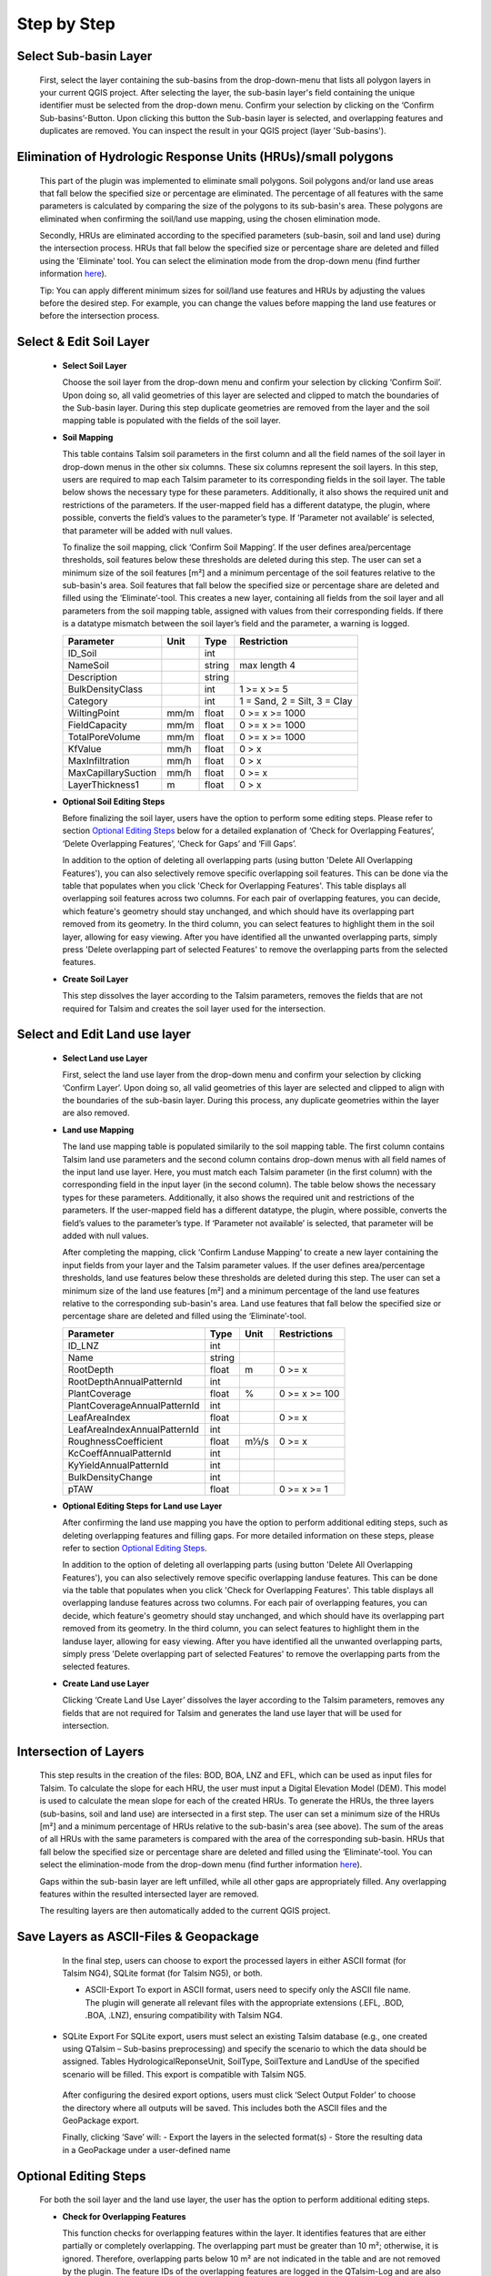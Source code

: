 Step by Step
------------
.. _step-by-step:


Select Sub-basin Layer
^^^^^^^^^^^^^^^^^^^^^^
.. _select-sub-basin-layer:

      First, select the layer containing the sub-basins from the
      drop-down-menu that lists all polygon layers in your current QGIS
      project. After selecting the layer, the sub-basin layer's field containing the
      unique identifier must be selected from
      the drop-down menu. Confirm your selection by clicking on the ‘Confirm
      Sub-basins’-Button. Upon clicking this button the Sub-basin layer
      is selected, and overlapping features and duplicates are removed.
      You can inspect the result in your QGIS project (layer
      'Sub-basins').

      |Select Sub-basin|

Elimination of Hydrologic Response Units (HRUs)/small polygons
^^^^^^^^^^^^^^^^^^^^^^
.. _elimination_hrus_polygons:
      Specifying values in this section has two different effects.

      This part of the plugin was implemented to eliminate small polygons. Soil polygons and/or land use areas that fall below the specified size or percentage are eliminated. 
      The percentage of all features with the same parameters is calculated by comparing the size of the polygons to its sub-basin's area. These polygons are eliminated when confirming the soil/land use mapping, using the chosen elimination mode.

      Secondly, HRUs are eliminated according to the specified parameters (sub-basin, soil and land use) during the intersection process. HRUs that fall below the specified size or percentage share are deleted and filled using the 'Eliminate' tool. 
      You can select the elimination mode from the drop-down menu (find further information
      `here <https://docs.qgis.org/3.28/en/docs/user_manual/processing_algs/qgis/vectorgeometry.html?highlight=eliminate#eliminate-selected-polygons>`__).
      
      Tip: You can apply different minimum sizes for soil/land use features and HRUs by adjusting the values before the desired step. For example, you can change the values before mapping the land use features or before the intersection process. 

      |Eliminate Polygons|

Select & Edit Soil Layer
^^^^^^^^^^^^^^^^^^^^^^^^

.. _select-and-edit-soil-layer:

      -  **Select Soil Layer**

         Choose the soil layer from the drop-down menu and confirm your
         selection by clicking ‘Confirm Soil’. Upon doing so, all valid
         geometries of this layer are selected and clipped to match the
         boundaries of the Sub-basin layer. During this step duplicate
         geometries are removed from the layer and the soil mapping
         table is populated with the fields of the soil layer.

      -  **Soil Mapping**

         This table contains Talsim soil parameters in the first column
         and all the field names of the soil layer in drop-down menus in
         the other six columns. These six columns represent the soil layers. In this step, users are required to map each
         Talsim parameter to its corresponding fields in the soil layer.
         The table below shows the necessary type for these parameters. Additionally, it also shows the required unit and restrictions of the parameters. If the user-mapped field has a different datatype, the plugin,
         where possible, converts the field’s values to the parameter’s
         type. If ‘Parameter not available’ is selected, that parameter
         will be added with null values.

         To finalize the soil mapping, click ‘Confirm Soil Mapping’. If the user
	 defines area/percentage thresholds, soil features below these thresholds are
	 deleted during this step. The user can set a minimum size of
         the soil features [m²] and a minimum percentage of the soil features relative to the
         sub-basin's area. Soil features that fall below the specified size or
         percentage share are deleted and filled using the
         ‘Eliminate’-tool.
         This creates a new layer, containing all fields from the soil
         layer and all parameters from the soil mapping table, assigned
         with values from their corresponding fields. If there is a
         datatype mismatch between the soil layer’s field and the
         parameter, a warning is logged.

         ==============================     ===========     ===========     ===========================
         Parameter                          Unit            Type            Restriction
         ==============================     ===========     ===========     ===========================
         ID_Soil                                              int              
         NameSoil                                             string          max length 4
         Description                                          string           
         BulkDensityClass                                     int             1 >= x >= 5
         Category                                             int             1 = Sand, 2 = Silt, 3 = Clay
         WiltingPoint                         mm/m            float           0 >= x >= 1000
         FieldCapacity                        mm/m            float           0 >= x >= 1000
         TotalPoreVolume                      mm/m            float           0 >= x >= 1000
         KfValue                              mm/h            float           0 > x
         MaxInfiltration                      mm/h            float           0 > x
         MaxCapillarySuction                  mm/h            float           0 >= x
         LayerThickness1                      m               float           0 > x
         ==============================     ===========     ===========     ===========================

         |Select and Edit Soil Layer|

      -  **Optional Soil Editing Steps**

         Before finalizing the soil layer, users have the option to
         perform some editing steps. Please refer to section `Optional
         Editing Steps <#optional-editing-steps>`__ below for a detailed
         explanation of ‘Check for Overlapping Features’, ‘Delete
         Overlapping Features’, ‘Check for Gaps’ and ‘Fill Gaps’.

         In addition to the option of deleting all overlapping parts
         (using button 'Delete All Overlapping Features'), you can also
         selectively remove specific overlapping soil features. This can
         be done via the table that populates when you click 'Check for
         Overlapping Features'. This table displays all overlapping soil
         features across two columns. For each pair of overlapping
         features, you can decide, which feature's geometry should stay
         unchanged, and which should have its overlapping part removed
         from its geometry. In the third column, you can select features
         to highlight them in the soil layer, allowing for easy viewing.
         After you have identified all the unwanted overlapping parts,
         simply press 'Delete overlapping part of selected Features' to
         remove the overlapping parts from the selected features.

         |Optional Soil Layer Steps|

      -  **Create Soil Layer**

         This step dissolves the layer according to the Talsim
         parameters, removes the fields that are not required for Talsim
         and creates the soil layer used for the intersection.

Select and Edit Land use layer
^^^^^^^^^^^^^^^^^^^^^^^^^^^^^^

.. _select-and-edit-landuse-layer:

      -  **Select Land use Layer**

         First, select the land use layer from the drop-down menu and
         confirm your selection by clicking ‘Confirm Layer’. Upon doing
         so, all valid geometries of this layer are selected and clipped
         to align with the boundaries of the sub-basin layer. During
         this process, any duplicate geometries within the layer are
         also removed. 

         |Select Land use Layer|


      -  **Land use Mapping**

         The land use mapping table is populated similarily to the soil mapping table. The first column contains Talsim land use parameters and the second column contains drop-down menus with all field names of the input land use layer. 
         Here, you must match each Talsim parameter (in the first column) with the corresponding field in the input layer (in the second column).
         The table below shows the necessary types for these parameters. Additionally, it also shows the required unit and restrictions of the parameters. If the user-mapped field has a different datatype, the plugin,
         where possible, converts the field’s values to the parameter’s
         type. If ‘Parameter not available’ is selected, that parameter
         will be added with null values. 

         After completing the mapping, click ‘Confirm Landuse Mapping’ to create a new
         layer containing the input fields from your layer and the
         Talsim parameter values. If the user defines area/percentage thresholds, land use features below these thresholds are
	 deleted during this step. The user can set a minimum size of
         the land use features [m²] and a minimum percentage of the land use features relative to the
         corresponding sub-basin's area. Land use features that fall below the specified size or
         percentage share are deleted and filled using the ‘Eliminate’-tool.


         ==============================     ======     =====     =====================
         Parameter                          Type       Unit      Restrictions
         ==============================     ======     =====     =====================
         ID_LNZ                             int                    
         Name                               string                 
         RootDepth                          float      m          0 >= x
         RootDepthAnnualPatternId           int                    
         PlantCoverage                      float      %          0 >= x >= 100
         PlantCoverageAnnualPatternId       int                    
         LeafAreaIndex                      float                 0 >= x
         LeafAreaIndexAnnualPatternId       int                    
         RoughnessCoefficient               float      m⅓/s       0 >= x
         KcCoeffAnnualPatternId             int                    
         KyYieldAnnualPatternId             int                    
         BulkDensityChange                  int                    
         pTAW                               float                 0 >= x >= 1
         ==============================     ======     =====     =====================


         |Land use Mapping|

      -  **Optional Editing Steps for Land use Layer**

         After confirming the land use mapping you have the option to
         perform additional editing steps, such as deleting overlapping
         features and filling gaps. For more detailed information on
         these steps, please refer to section `Optional Editing
         Steps <#optional-editing-steps>`__.

         In addition to the option of deleting all overlapping parts
         (using button 'Delete All Overlapping Features'), you can also
         selectively remove specific overlapping landuse features. This
         can be done via the table that populates when you click 'Check
         for Overlapping Features'. This table displays all overlapping
         landuse features across two columns. For each pair of
         overlapping features, you can decide, which feature's geometry
         should stay unchanged, and which should have its overlapping
         part removed from its geometry. In the third column, you can
         select features to highlight them in the landuse layer,
         allowing for easy viewing. After you have identified all the
         unwanted overlapping parts, simply press 'Delete overlapping
         part of selected Features' to remove the overlapping parts from
         the selected features.

         |Optional Steps Land Use Layer|

      -  **Create Land use Layer**

         Clicking ‘Create Land Use Layer’ dissolves the layer according
         to the Talsim parameters, removes any fields that are not
         required for Talsim and generates the land use layer that will
         be used for intersection.

         |Create Land use Layer|

Intersection of Layers
^^^^^^^^^^^^^^^^^^^^^^

.. _intersection-layers:

      This step results in the creation of the files: BOD, BOA, LNZ and
      EFL, which can be used as input files for Talsim. To calculate the slope for each HRU, the user must input a Digital Elevation Model (DEM).
      This model is used to calculate the mean slope for each of the created HRUs. 
      To generate the HRUs, the three layers (sub-basins, soil and land use) are
      intersected in a first step. The user can set a minimum size of
      the HRUs [m²] and a minimum percentage of HRUs relative to the
      sub-basin's area (see above). The sum of the areas of all HRUs with the same parameters is
      compared with the area of the corresponding sub-basin. HRUs that fall below the specified size or
      percentage share are deleted and filled using the
      ‘Eliminate’-tool. You can select the elimination-mode from the
      drop-down menu (find further information
      `here <https://docs.qgis.org/3.28/en/docs/user_manual/processing_algs/qgis/vectorgeometry.html?highlight=eliminate#eliminate-selected-polygons>`__).

      Gaps within the sub-basin layer are left unfilled, while all other
      gaps are appropriately filled. Any overlapping features within the
      resulted intersected layer are removed.

      |Intersect Layers|

      The resulting layers are then automatically added to the current
      QGIS project.

Save Layers as ASCII-Files & Geopackage
^^^^^^^^^^^^^^^^^^^^^^^^^

.. _save-layers-to-geopackage:

   
   In the final step, users can choose to export the processed layers in either ASCII format (for Talsim NG4), SQLite format (for Talsim NG5), or both.

   - ASCII-Export
     To export in ASCII format, users need to specify only the ASCII file name. The plugin will generate all relevant files with the appropriate extensions (.EFL, .BOD, .BOA, .LNZ), ensuring compatibility with Talsim NG4.

  - SQLite Export
    For SQLite export, users must select an existing Talsim database (e.g., one created using QTalsim – Sub-basins preprocessing) and specify the scenario to which the data should be assigned. Tables HydrologicalReponseUnit, SoilType, SoilTexture and LandUse of the specified scenario will be filled. This export is compatible with Talsim NG5.

   After configuring the desired export options, users must click ‘Select Output Folder’ to choose the directory where all outputs will be saved. This includes both the ASCII files and the GeoPackage export.

   Finally, clicking ‘Save’ will:
   - Export the layers in the selected format(s)
   - Store the resulting data in a GeoPackage under a user-defined name
   
   |Final Steps|


Optional Editing Steps
^^^^^^^^^^^^^^^^^^^^^^
.. _optional-editing-steps:

   For both the soil layer and the land use layer, the user has the
   option to perform additional editing steps.

   -  **Check for Overlapping Features**

      This function checks for overlapping features within the layer. It
      identifies features that are either partially or completely
      overlapping. The overlapping part must be greater than 10 m²; otherwise, it is ignored. Therefore, overlapping parts 
      below 10 m² are not indicated in the table and are not removed by the plugin.
      The feature IDs of the overlapping features are logged in the
      QTalsim-Log and are also indicated in a table below this button. Additionally, a layer named ‘Layer with
      overlapping features’ is added to the QGIS project. You can then
      inspect the overlapping features by reviewing this layer’s
      attribute table by searching for the overlapping feature IDs or by selecting the features in the table (see "Delete Overlapping Part of selected Features").

      |Check for overlapping Features|

   -  **Delete All Overlapping Features**

      This function removes all overlapping parts of a layer. The overlapping part must be greater than 10 m²; 
      otherwise, it is ignored. Therefore, overlapping parts below 10 m² are not removed by the plugin. If two
      polygons overlap, the overlapping part is assigned to the smaller
      of the two polygons.
  
   -  **Delete Overlapping Part of selected Features**

      In addition to the option of deleting all overlapping parts
      (using button 'Delete All Overlapping Features'), you can also
      selectively remove specific overlapping soil/land use features. This can
      be done via the table that populates when you click 'Check for
      Overlapping Features'. This table displays all overlapping soil/land use
      features across two columns. Remember, it only shows overlapping parts that are greater than 10 m². For each pair of overlapping
      features, you can decide, which feature's geometry should stay
      unchanged, and which should have its overlapping part removed
      from its geometry. In the third column, you can select features
      to highlight them in the soil layer, allowing for easy viewing.
      After you have identified all the unwanted overlapping parts,
      simply press 'Delete overlapping part of selected Features' to
      remove the overlapping parts from the selected features.
	
   -  **Check for Gaps**

      This function checks for gaps in the soil/land use layer. It
      identifies not only gaps within the layer itself but also gaps
      that occur along the boundary of the sub-basin layer. A separate
      layer, which includes all detected gaps from the soil or land use
      layer, is then added to the QGIS project. This allows the user to
      inspect and analyze these gaps more closely.

   -  **Fill Gaps**

      This function fills all detected gaps in the layer using the
      Eliminate-tool. You can specify the elimination-mode from a
      drop-down menu (find further information
      `here <https://docs.qgis.org/3.28/en/docs/user_manual/processing_algs/qgis/vectorgeometry.html?highlight=eliminate#eliminate-selected-polygons>`__).
      The result of this step is a layer free of gaps and matching the
      extent of the sub-basin layer.
   
   In general, it is recommended to delete the overlaps before and after filling gaps.
   Particularly complex geometric structures may result in new overlaps or gaps.
   The plugin in some cases may struggle to automatically fill very small gaps or
   delete very small overlaps, particularly for complex geometries. 
   If overlaps & gaps persist after several attempts to delete overlaps and fill gaps, manual deletion is recommended (if necessary).


.. |Select Sub-basin| image:: qtalsim_screenshots/SelectSubBasin.png
.. |Select and Edit Soil Layer| image:: qtalsim_screenshots/SelectandEditSoilLayer.png
.. |Optional Soil Layer Steps| image:: qtalsim_screenshots/optionalStepsSoilLayer.png
.. |Select Land use Layer| image:: qtalsim_screenshots/SelectLanduseLayer.png
.. |Land use Mapping| image:: qtalsim_screenshots/LanduseMapping.png
.. |Optional Steps Land Use Layer| image:: qtalsim_screenshots/optionalStepsLanduseLayer.png
.. |Create Land use Layer| image:: qtalsim_screenshots/CreateLanduseLayer.png
.. |Intersect Layers| image:: qtalsim_screenshots/Intersection.png
.. |Final Steps| image:: qtalsim_screenshots/FinalSteps.png
.. |Check for overlapping Features| image:: qtalsim_screenshots/CheckOverlappingFeatures.png
.. |Eliminate Polygons| image:: qtalsim_screenshots/eliminationHRUPolygons.png
